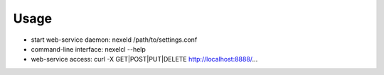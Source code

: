 Usage
=====

- start web-service daemon: nexeld /path/to/settings.conf
- command-line interface: nexelcl --help
- web-service access: curl -X GET|POST|PUT|DELETE http://localhost:8888/...

